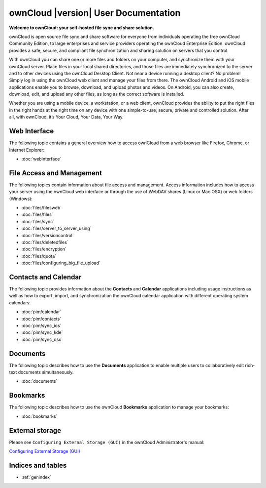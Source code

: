 .. _index:

=====================================
ownCloud |version| User Documentation
=====================================

**Welcome to ownCloud: your self-hosted file sync and share solution.**

ownCloud is open source file sync and share software for everyone from
individuals operating the free ownCloud Community Edition, to large enterprises
and service providers operating the ownCloud Enterprise Edition. ownCloud
provides a safe, secure, and compliant file synchronization and sharing
solution on servers that you control.

With ownCloud you can share one or more files and folders on your computer, and
synchronize them with your ownCloud server. Place files in your local shared
directories, and those files are immediately synchronized to the server and to
other devices using the ownCloud Desktop Client. Not near a device running a
desktop client? No problem! Simply log in using the ownCloud web client and
manage your files from there. The ownCloud Android and iOS mobile applications
enable you to browse, download, and upload photos and videos. On Android, you
can also create, download, edit, and upload any other files, as long as the
correct software is installed.

Whether you are using a mobile device, a workstation, or a web client, ownCloud
provides the ability to put the right files in the right hands at the right
time on any device with one simple-to-use, secure, private and controlled
solution. After all, with ownCloud, it’s Your Cloud, Your Data, Your Way.

Web Interface
=============
The following topic contains a general overview how to access ownCloud from a
web browser like Firefox, Chrome, or Internet Explorer:

* :doc:`webinterface`

File Access and Management
==========================
The following topics contain information about file access and management.
Access information includes how to access your server using the ownCloud web
interface or through the use of WebDAV shares (Linux or Mac OSX) or web folders
(Windows):

* :doc:`files/filesweb`
* :doc:`files/files`
* :doc:`files/sync`
* :doc:`files/server_to_server_using`
* :doc:`files/versioncontrol`
* :doc:`files/deletedfiles`
* :doc:`files/encryption`
* :doc:`files/quota`
* :doc:`files/configuring_big_file_upload`


Contacts and Calendar
=====================
The following topic provides information about the **Contacts** and
**Calendar** applications including usage instructions as well as how to
export, import, and synchronization the ownCloud calendar application with
different operating system calendars:

* :doc:`pim/calendar`
* :doc:`pim/contacts`
* :doc:`pim/sync_ios`
* :doc:`pim/sync_kde`
* :doc:`pim/sync_osx`

Documents
=========
The following topic describes how to use the **Documents** application to
enable multiple users to collaboratively edit rich-text documents
simultaneously.

* :doc:`documents`

Bookmarks
=========
The following topic describes how to use the ownCloud **Bookmarks** application
to manage your bookmarks:

* :doc:`bookmarks`

External storage
================
Please see ``Configuring External Storage (GUI)`` in the ownCloud 
Administrator's manual:

`Configuring External Storage (GUI) 
<http://doc.owncloud.org/server/7.0/admin_manual/configuration/
custom_mount_config_gui.html>`_

Indices and tables
==================

* :ref:`genindex`
